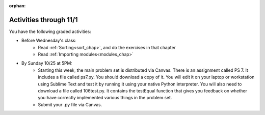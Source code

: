 :orphan:

..  Copyright (C) Paul Resnick.  Permission is granted to copy, distribute
    and/or modify this document under the terms of the GNU Free Documentation
    License, Version 1.3 or any later version published by the Free Software
    Foundation; with Invariant Sections being Forward, Prefaces, and
    Contributor List, no Front-Cover Texts, and no Back-Cover Texts.  A copy of
    the license is included in the section entitled "GNU Free Documentation
    License".

.. highlight:: python
    :linenothreshold: 500


Activities through 11/1
=======================

You have the following graded activities:

* Before Wednesday's class:
   * Read :ref:`Sorting<sort_chap>`, and do the exercises in that chapter
   * Read :ref:`Importing modules<modules_chap>`

.. usageassignment:: prep_12
    :chapters: Sort, PythonModules
    :assignment_name: Prep a13
    :deadline: 2015-10-28 21:30:00
    :pct_required: 80
    :points: 50

* By Sunday 10/25 at 5PM:
   * Starting this week, the main problem set is distributed via Canvas. There is an assignment called PS 7. It includes a file called ps7.py. You should download a copy of it. You will edit it on your laptop or workstation using Sublime Text and test it by running it using your native Python interpreter. You will also need to download a file called 106test.py. It contains the testEqual function that gives you feedback on whether you have correctly implemented various things in the problem set.
   * Submit your .py file via Canvas.
